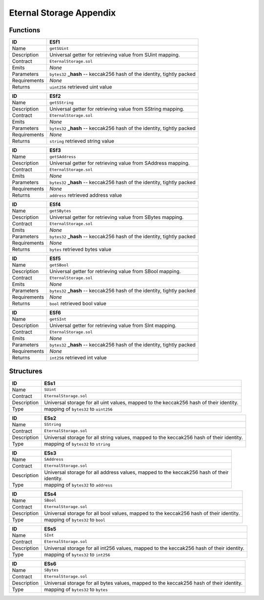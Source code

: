 .. index:: ! eternal-storage-appendix
.. _ eternal-storage-appendix:


########################
Eternal Storage Appendix
########################

Functions
~~~~~~~~~

================    ====================================================
ID                  ESf1
================    ====================================================
Name                ``getSUint``

Description         | Universal getter for retrieving value from SUint mapping.


Contract            ``EternalStorage.sol``

Emits               *None*

Parameters          | ``bytes32`` **_hash** -- keccak256 hash of the identity, tightly packed


Requirements        *None*

Returns             ``uint256`` retrieved uint value
================    ====================================================



================    ====================================================
ID                  ESf2
================    ====================================================
Name                ``getSString``

Description         | Universal getter for retrieving value from SString mapping.


Contract            ``EternalStorage.sol``

Emits               *None*

Parameters          | ``bytes32`` **_hash** -- keccak256 hash of the identity, tightly packed


Requirements        *None*

Returns             ``string`` retrieved string value
================    ====================================================



================    ====================================================
ID                  ESf3
================    ====================================================
Name                ``getSAddress``

Description         | Universal getter for retrieving value from SAddress mapping.


Contract            ``EternalStorage.sol``

Emits               *None*

Parameters          | ``bytes32`` **_hash** -- keccak256 hash of the identity, tightly packed


Requirements        *None*

Returns             ``address`` retrieved address value
================    ====================================================



================    ====================================================
ID                  ESf4
================    ====================================================
Name                ``getSBytes``

Description         | Universal getter for retrieving value from SBytes mapping.


Contract            ``EternalStorage.sol``

Emits               *None*

Parameters          | ``bytes32`` **_hash** -- keccak256 hash of the identity, tightly packed


Requirements        *None*

Returns             ``bytes`` retrieved bytes value
================    ====================================================



================    ====================================================
ID                  ESf5
================    ====================================================
Name                ``getSBool``

Description         | Universal getter for retrieving value from SBool mapping.


Contract            ``EternalStorage.sol``

Emits               *None*

Parameters          | ``bytes32`` **_hash** -- keccak256 hash of the identity, tightly packed


Requirements        *None*

Returns             ``bool`` retrieved bool value
================    ====================================================



================    ====================================================
ID                  ESf6
================    ====================================================
Name                ``getSInt``

Description         | Universal getter for retrieving value from SInt mapping.


Contract            ``EternalStorage.sol``

Emits               *None*

Parameters          | ``bytes32`` **_hash** -- keccak256 hash of the identity, tightly packed


Requirements        *None*

Returns             ``int256`` retrieved int value
================    ====================================================


Structures
~~~~~~~~~~

================    ====================================================
ID                  ESs1
================    ====================================================
Name                ``SUint``

Contract            ``EternalStorage.sol``

Description         | Universal storage for all uint values, mapped to the keccak256 hash of their identity.

Type                mapping of ``bytes32`` to ``uint256``
================    ====================================================



================    ====================================================
ID                  ESs2
================    ====================================================
Name                ``SString``

Contract            ``EternalStorage.sol``

Description         | Universal storage for all string values, mapped to the keccak256 hash of their identity.

Type                mapping of ``bytes32`` to ``string``
================    ====================================================



================    ====================================================
ID                  ESs3
================    ====================================================
Name                ``SAddress``

Contract            ``EternalStorage.sol``

Description         | Universal storage for all address values, mapped to the keccak256 hash of their
                    | identity.

Type                mapping of ``bytes32`` to ``address``
================    ====================================================



================    ====================================================
ID                  ESs4
================    ====================================================
Name                ``SBool``

Contract            ``EternalStorage.sol``

Description         | Universal storage for all bool values, mapped to the keccak256 hash of their identity.

Type                mapping of ``bytes32`` to ``bool``
================    ====================================================



================    ====================================================
ID                  ESs5
================    ====================================================
Name                ``SInt``

Contract            ``EternalStorage.sol``

Description         | Universal storage for all int256 values, mapped to the keccak256 hash of their identity.

Type                mapping of ``bytes32`` to ``int256``
================    ====================================================


================    ====================================================
ID                  ESs6
================    ====================================================
Name                ``SBytes``

Contract            ``EternalStorage.sol``

Description         | Universal storage for all bytes values, mapped to the keccak256 hash of their identity.

Type                mapping of ``bytes32`` to ``bytes``
================    ====================================================
